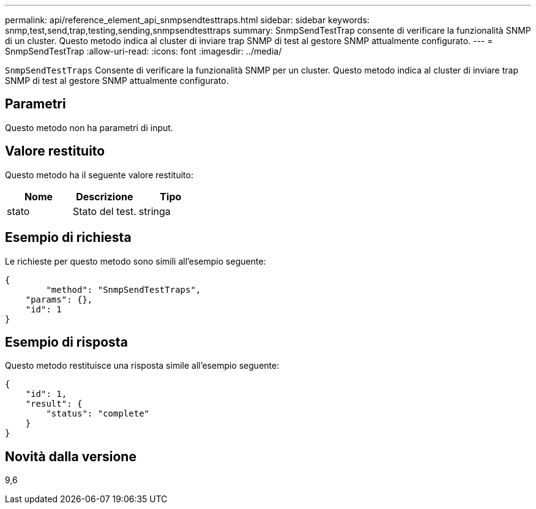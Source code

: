 ---
permalink: api/reference_element_api_snmpsendtesttraps.html 
sidebar: sidebar 
keywords: snmp,test,send,trap,testing,sending,snmpsendtesttraps 
summary: SnmpSendTestTrap consente di verificare la funzionalità SNMP di un cluster. Questo metodo indica al cluster di inviare trap SNMP di test al gestore SNMP attualmente configurato. 
---
= SnmpSendTestTrap
:allow-uri-read: 
:icons: font
:imagesdir: ../media/


[role="lead"]
`SnmpSendTestTraps` Consente di verificare la funzionalità SNMP per un cluster. Questo metodo indica al cluster di inviare trap SNMP di test al gestore SNMP attualmente configurato.



== Parametri

Questo metodo non ha parametri di input.



== Valore restituito

Questo metodo ha il seguente valore restituito:

|===
| Nome | Descrizione | Tipo 


 a| 
stato
 a| 
Stato del test.
 a| 
stringa

|===


== Esempio di richiesta

Le richieste per questo metodo sono simili all'esempio seguente:

[listing]
----
{
	"method": "SnmpSendTestTraps",
    "params": {},
    "id": 1
}
----


== Esempio di risposta

Questo metodo restituisce una risposta simile all'esempio seguente:

[listing]
----
{
    "id": 1,
    "result": {
        "status": "complete"
    }
}
----


== Novità dalla versione

9,6
